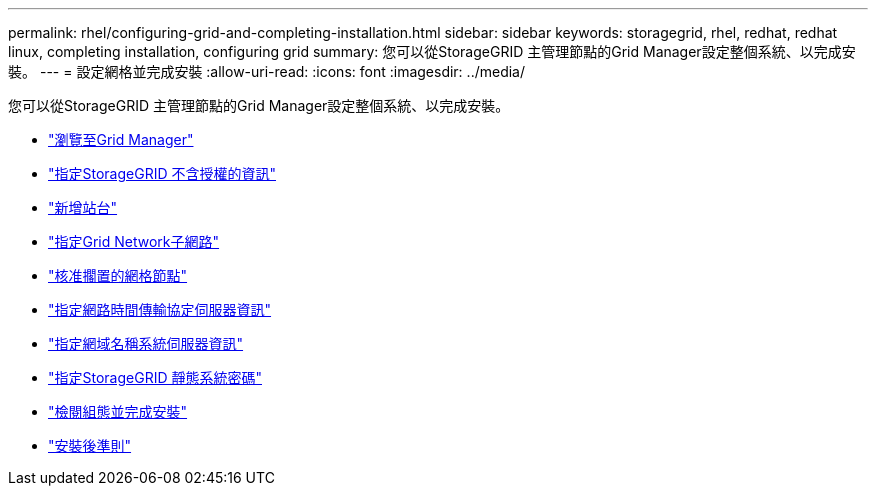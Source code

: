 ---
permalink: rhel/configuring-grid-and-completing-installation.html 
sidebar: sidebar 
keywords: storagegrid, rhel, redhat, redhat linux, completing installation, configuring grid 
summary: 您可以從StorageGRID 主管理節點的Grid Manager設定整個系統、以完成安裝。 
---
= 設定網格並完成安裝
:allow-uri-read: 
:icons: font
:imagesdir: ../media/


[role="lead"]
您可以從StorageGRID 主管理節點的Grid Manager設定整個系統、以完成安裝。

* link:navigating-to-grid-manager.html["瀏覽至Grid Manager"]
* link:specifying-storagegrid-license-information.html["指定StorageGRID 不含授權的資訊"]
* link:adding-sites.html["新增站台"]
* link:specifying-grid-network-subnets.html["指定Grid Network子網路"]
* link:approving-pending-grid-nodes.html["核准擱置的網格節點"]
* link:specifying-network-time-protocol-server-information.html["指定網路時間傳輸協定伺服器資訊"]
* link:specifying-domain-name-system-server-information.html["指定網域名稱系統伺服器資訊"]
* link:specifying-storagegrid-system-passwords.html["指定StorageGRID 靜態系統密碼"]
* link:reviewing-your-configuration-and-completing-installation.html["檢閱組態並完成安裝"]
* link:post-installation-guidelines.html["安裝後準則"]

